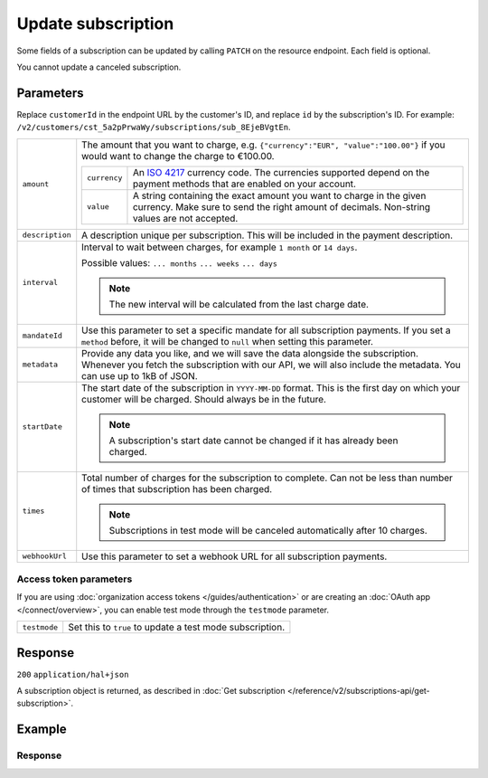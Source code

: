 Update subscription
===================
.. api-name:: Subscriptions API
   :version: 2

.. endpoint::
   :method: PATCH
   :url: https://api.mollie.com/v2/customers/*customerId*/subscriptions/*id*

.. authentication::
   :api_keys: true
   :organization_access_tokens: true
   :oauth: true

Some fields of a subscription can be updated by calling ``PATCH`` on the resource endpoint. Each field is optional.

You cannot update a canceled subscription.

Parameters
----------
Replace ``customerId`` in the endpoint URL by the customer's ID, and replace ``id`` by the subscription's ID. For
example: ``/v2/customers/cst_5a2pPrwaWy/subscriptions/sub_8EjeBVgtEn``.

.. list-table::
   :widths: auto

   * - ``amount``

       .. type:: amount object
          :required: false

     - The amount that you want to charge, e.g. ``{"currency":"EUR", "value":"100.00"}`` if you would want to change the
       charge to €100.00.

       .. list-table::
          :widths: auto

          * - ``currency``

              .. type:: string
                 :required: true

            - An `ISO 4217 <https://en.wikipedia.org/wiki/ISO_4217>`_ currency code. The currencies supported depend on
              the payment methods that are enabled on your account.

          * - ``value``

              .. type:: string
                 :required: true

            - A string containing the exact amount you want to charge in the given currency. Make sure to send the right
              amount of decimals. Non-string values are not accepted.

   * - ``description``

       .. type:: string
          :required: false

     - A description unique per subscription. This will be included in the payment description.

   * - ``interval``

       .. type:: string
          :required: false

     - Interval to wait between charges, for example ``1 month`` or ``14 days``.

       Possible values: ``... months`` ``... weeks`` ``... days``

       .. note::
          The new interval will be calculated from the last charge date.

   * - ``mandateId``

       .. type:: string
          :required: false

     - Use this parameter to set a specific mandate for all subscription payments. If you set a ``method`` before, it
       will be changed to ``null`` when setting this parameter.

   * - ``metadata``

       .. type:: mixed
          :required: false

     - Provide any data you like, and we will save the data alongside the subscription. Whenever you fetch the
       subscription with our API, we will also include the metadata. You can use up to 1kB of JSON.

   * - ``startDate``

       .. type:: date
          :required: false

     - The start date of the subscription in ``YYYY-MM-DD`` format. This is the first day on which your customer will be
       charged. Should always be in the future.

       .. note::
          A subscription's start date cannot be changed if it has already been charged.

   * - ``times``

       .. type:: integer
          :required: false

     - Total number of charges for the subscription to complete. Can not be less than number of times that subscription
       has been charged.

       .. note::
          Subscriptions in test mode will be canceled automatically after 10 charges.

   * - ``webhookUrl``

       .. type:: string
          :required: false

     - Use this parameter to set a webhook URL for all subscription payments.

Access token parameters
^^^^^^^^^^^^^^^^^^^^^^^
If you are using :doc:`organization access tokens </guides/authentication>` or are creating an
:doc:`OAuth app </connect/overview>`, you can enable test mode through the ``testmode`` parameter.

.. list-table::
   :widths: auto

   * - ``testmode``

       .. type:: boolean
          :required: false

     - Set this to ``true`` to update a test mode subscription.

Response
--------
``200`` ``application/hal+json``

A subscription object is returned, as described in
:doc:`Get subscription </reference/v2/subscriptions-api/get-subscription>`.

Example
-------

.. code-block-selector::
   .. code-block:: bash
      :linenos:

      curl -X PATCH https://api.mollie.com/v2/customers/cst_5a2pPrwaWy/subscriptions/sub_8EjeBVgtEn \
         -H "Authorization: Bearer test_dHar4XY7LxsDOtmnkVtjNVWXLSlXsM" \
         -d "amount[currency]=EUR" \
         -d "amount[value]=10.00" \
         -d "times=42" \
         -d "startDate=2018-12-12" \
         -d "description=Mollie Recurring subscription" \
         -d "webhookUrl=https://example.org/webhook"

   .. code-block:: php
      :linenos:

      <?php
      $mollie = new \Mollie\Api\MollieApiClient();
      $mollie->setApiKey("test_dHar4XY7LxsDOtmnkVtjNVWXLSlXsM");
      $customer = $mollie->customers->get("cst_8wmqcHMN4U");

      $subscription = $customer->getSubscription("sub_8EjeBVgtEn");
      $subscription->amount = (object) [
            "currency" => "EUR",
            "value" => "10.00",
      ];
      $subscription->times = 42;
      $subscription->startDate = "2018-12-12";
      $subscription->description = "Mollie recurring subscription";
      $subscription->webhookUrl = "https://example.org/webhook";
      $updatedSubscription = $subscription->update();

   .. code-block:: python
      :linenos:

      from mollie.api.client import Client

      mollie_client = Client()
      mollie_client.set_api_key("test_dHar4XY7LxsDOtmnkVtjNVWXLSlXsM")

      subscription = mollie_client.customer_subscriptions.with_parent_id(
          "cst_8wmqcHMN4U"
      ).update(
          "sub_8EjeBVgtEn",
          data={
              "amount": {
                  "currency": "EUR",
                  "value": "10.00",
              },
              "times": 42,
              "startDate": "2018-12-12",
              "description": "Mollie recurring subscription",
              "webhookUrl": "https://example.org/webhook",
          },
      )

   .. code-block:: ruby
      :linenos:

      require 'mollie-api-ruby'

      Mollie::Client.configure do |config|
        config.api_key = 'test_dHar4XY7LxsDOtmnkVtjNVWXLSlXsM'
      end

      subscription = Mollie::Customer::Subscription.update(
        'sub_8EjeBVgtEn',
        customer_id: 'cst_8wmqcHMN4U',
        amount: { value: '10.00', currency: 'EUR' },
        times: 42,
        start_date: '2018-12-12',
        description: 'Mollie recurring subscription',
        webhook_url: 'https://example.org/webhook'
      )

   .. code-block:: javascript
      :linenos:

      const { createMollieClient } = require('@mollie/api-client');
      const mollieClient = createMollieClient({ apiKey: 'test_dHar4XY7LxsDOtmnkVtjNVWXLSlXsM' });

      (async () => {
        const subscription = await mollieClient.customers_subscriptions.update('sub_8EjeBVgtEn', {
          customerId: 'cst_8wmqcHMN4U',
          amount: {
            currency: 'EUR',
            value: '10.00',
          },
          times: 42,
          startDate: '2018-12-12',
          description: 'Mollie recurring subscription',
          webhookUrl: 'https://example.org/webhook',
        });
      })();

Response
^^^^^^^^
.. code-block:: json
   :linenos:

    HTTP/1.1 200 OK
    Content-Type: application/hal+json

    {
        "resource": "subscription",
        "id": "sub_8EjeBVgtEn",
        "customerId": "cst_5a2pPrwaWy",
        "mode": "live",
        "createdAt": "2018-07-10T11:22:53+00:00",
        "status": "active",
        "amount": {
            "value": "10.00",
            "currency": "EUR"
        },
        "description": "Mollie Recurring subscription",
        "method": null,
        "times": 42,
        "timesRemaining": 38,
        "interval": "15 days",
        "startDate": "2018-12-12",
        "nextPaymentDate": "2018-12-12",
        "mandateId": "mdt_84HdeDr5",
        "webhookUrl": "https://example.org/webhook",
        "_links": {
            "self": {
                "href": "https://api.mollie.com/v2/customers/cst_5a2pPrwaWy/subscriptions/sub_8EjeBVgtEn",
                "type": "application/hal+json"
            },
            "customer": {
                "href": "https://api.mollie.com/v2/customers/cst_5a2pPrwaWy",
                "type": "application/hal+json"
            },
           "profile": {
               "href": "https://api.mollie.com/v2/profiles/pfl_URR55HPMGx",
               "type": "application/hal+json"
           },
            "documentation": {
                "href": "https://docs.mollie.com/reference/v2/subscriptions-api/update-subscription",
                "type": "text/html"
            }
        }
    }
